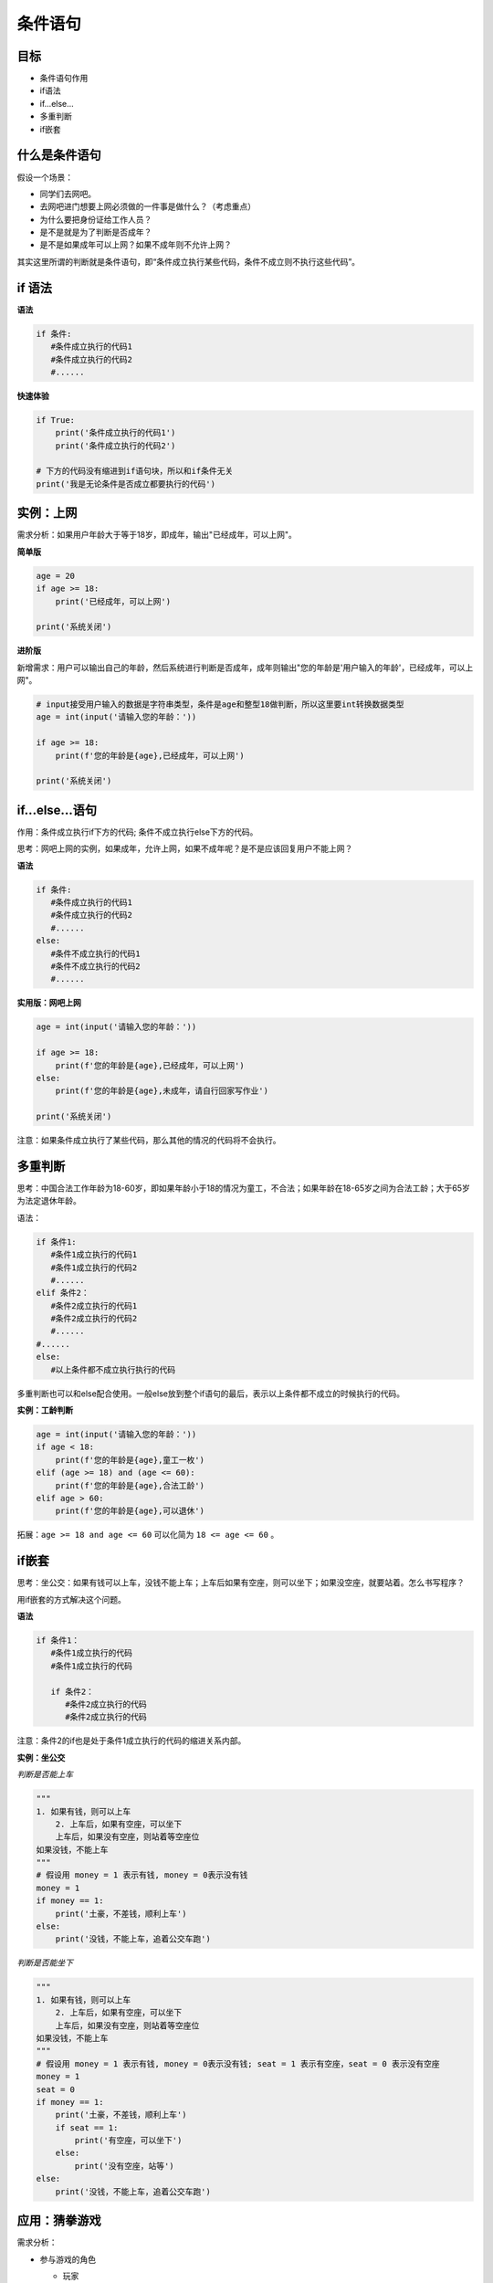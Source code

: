===================
条件语句
===================

----------
目标
----------

- 条件语句作用
- if语法
- if...else...
- 多重判断
- if嵌套

-----------------
什么是条件语句
-----------------

假设一个场景：

- 同学们去网吧。
- 去网吧进门想要上网必须做的一件事是做什么？（考虑重点）
- 为什么要把身份证给工作人员？
- 是不是就是为了判断是否成年？
- 是不是如果成年可以上网？如果不成年则不允许上网？

其实这里所谓的判断就是条件语句，即“条件成立执行某些代码，条件不成立则不执行这些代码”。

-------------
if 语法
-------------

**语法**

.. code-block:: python

   if 条件:
      #条件成立执行的代码1
      #条件成立执行的代码2
      #......




**快速体验**

.. code-block:: python

   if True:
       print('条件成立执行的代码1')
       print('条件成立执行的代码2')
   
   # 下方的代码没有缩进到if语句块，所以和if条件无关
   print('我是无论条件是否成立都要执行的代码')


 

----------------
实例：上网
----------------

需求分析：如果用户年龄大于等于18岁，即成年，输出"已经成年，可以上网"。

**简单版**

.. code-block:: python

   age = 20
   if age >= 18:
       print('已经成年，可以上网')
   
   print('系统关闭')


**进阶版**

新增需求：用户可以输出自己的年龄，然后系统进行判断是否成年，成年则输出"您的年龄是'用户输入的年龄'，已经成年，可以上网"。

.. code-block:: python

   # input接受用户输入的数据是字符串类型，条件是age和整型18做判断，所以这里要int转换数据类型
   age = int(input('请输入您的年龄：'))
   
   if age >= 18:
       print(f'您的年龄是{age},已经成年，可以上网')

   print('系统关闭')




------------------
if...else...语句
------------------

作用：条件成立执行if下方的代码; 条件不成立执行else下方的代码。

思考：网吧上网的实例，如果成年，允许上网，如果不成年呢？是不是应该回复用户不能上网？

**语法**

.. code-block:: python

   if 条件:
      #条件成立执行的代码1
      #条件成立执行的代码2
      #......
   else:
      #条件不成立执行的代码1
      #条件不成立执行的代码2
      #......


**实用版：网吧上网**

.. code-block:: python

   age = int(input('请输入您的年龄：'))
   
   if age >= 18:
       print(f'您的年龄是{age},已经成年，可以上网')
   else:
       print(f'您的年龄是{age},未成年，请自行回家写作业')
   
   print('系统关闭')


注意：如果条件成立执行了某些代码，那么其他的情况的代码将不会执行。

------------------
多重判断
------------------

思考：中国合法工作年龄为18-60岁，即如果年龄小于18的情况为童工，不合法；如果年龄在18-65岁之间为合法工龄；大于65岁为法定退休年龄。

语法：

.. code-block:: console

   if 条件1:
      #条件1成立执行的代码1
      #条件1成立执行的代码2
      #......
   elif 条件2：
      #条件2成立执行的代码1
      #条件2成立执行的代码2
      #......
   #......
   else:
      #以上条件都不成立执行执行的代码


多重判断也可以和else配合使用。一般else放到整个if语句的最后，表示以上条件都不成立的时候执行的代码。



**实例：工龄判断**

.. code-block:: python

   age = int(input('请输入您的年龄：'))
   if age < 18:
       print(f'您的年龄是{age},童工一枚')
   elif (age >= 18) and (age <= 60):
       print(f'您的年龄是{age},合法工龄')
   elif age > 60:
       print(f'您的年龄是{age},可以退休')


拓展：``age >= 18 and age <= 60`` 可以化简为 ``18 <= age <= 60`` 。

--------------
if嵌套
--------------

思考：坐公交：如果有钱可以上车，没钱不能上车；上车后如果有空座，则可以坐下；如果没空座，就要站着。怎么书写程序？

用if嵌套的方式解决这个问题。

**语法**

.. code-block:: console

   if 条件1：
      #条件1成立执行的代码
      #条件1成立执行的代码
       
      if 条件2：
         #条件2成立执行的代码
         #条件2成立执行的代码
 

注意：条件2的if也是处于条件1成立执行的代码的缩进关系内部。



**实例：坐公交**

*判断是否能上车*

.. code-block:: python

   """
   1. 如果有钱，则可以上车
       2. 上车后，如果有空座，可以坐下
       上车后，如果没有空座，则站着等空座位
   如果没钱，不能上车
   """
   # 假设用 money = 1 表示有钱, money = 0表示没有钱
   money = 1
   if money == 1:
       print('土豪，不差钱，顺利上车')
   else:
       print('没钱，不能上车，追着公交车跑')


*判断是否能坐下*

.. code-block:: python

   """
   1. 如果有钱，则可以上车
       2. 上车后，如果有空座，可以坐下
       上车后，如果没有空座，则站着等空座位
   如果没钱，不能上车
   """
   # 假设用 money = 1 表示有钱, money = 0表示没有钱; seat = 1 表示有空座，seat = 0 表示没有空座
   money = 1
   seat = 0
   if money == 1:
       print('土豪，不差钱，顺利上车')
       if seat == 1:
           print('有空座，可以坐下')
       else:
           print('没有空座，站等')
   else:
       print('没钱，不能上车，追着公交车跑')


------------------
应用：猜拳游戏
------------------

需求分析：

- 参与游戏的角色

  - 玩家
  
    - 手动出拳
    
  - 电脑
  
    - 随机出拳

- 判断输赢

  - 玩家获胜

  | 玩家 | 电脑 |
  | ---- | ---- |
  | 石头 | 剪刀 |
  | 剪刀 | 布   |
  | 布   | 石头 |

  - 平局
    - 玩家出拳 和 电脑出拳相同
  - 电脑获胜

随机做法：

   1. 导出random模块
   2. random.randint(开始,结束)

.. code-block:: python

   """
   提示：0-石头，1-剪刀，2-布
   1. 出拳
   玩家输入出拳
   电脑随机出拳
   
   2. 判断输赢
   玩家获胜
   平局
   电脑获胜
   """
   
   # 导入random模块
   import random
   
   # 计算电脑出拳的随机数字
   computer = random.randint(0, 2)
   print(computer)
   
   player = int(input('请出拳：0-石头，1-剪刀，2-布：'))
   
   # 玩家胜利 p0:c1 或 p1:c2 或 p2:c0
   if (player == 0 and computer == 1) or (player == 1 and computer == 2) or (player == 2 and computer == 0):
       print('玩家获胜')
   
   # 平局：玩家 == 电脑
   elif player == computer:
       print('平局')
   else:
       print('电脑获胜')


----------------------
逻辑的三目运算符
----------------------

三目运算符也叫三元运算符。

语法如下：

``值1 if 条件 else 值2``

快速体验：

.. code-block:: python

   a = 1
   b = 2
   
   c = a if a > b else b
   print(c)


----------
总结
----------

- if语句语法

.. code-block:: python

   if 条件:
      #条件成立执行的代码
 

- if...else...

.. code-block:: python

   if 条件:
      #条件成立执行的代码
   else:
      #条件不成立执行的代码
    

- 多重判断

.. code-block:: python

   if 条件1:
      #条件1成立执行的代码
   elif 条件2:
      #条件2成立执行的代码
   else:
      #以上条件都不成立执行的代码
   


- if嵌套

.. code-block:: python

   if 条件1:
      #条件1成立执行的代码
      if 条件2:
         #条件2成立执行的代码
         #....
 
------------
思考与练习
------------



------------
你学到了什么
------------




